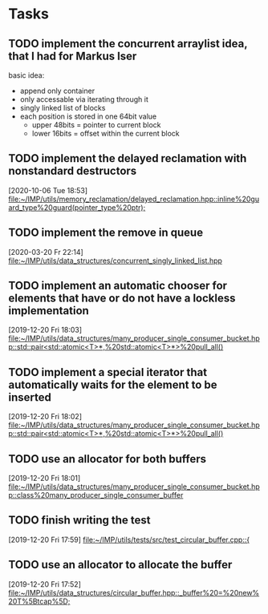 * Tasks

** TODO implement the concurrent arraylist idea, that I had for Markus Iser
basic idea:
- append only container
- only accessable via iterating through it
- singly linked list of blocks
- each position is stored in one 64bit value
  - upper 48bits = pointer to current block
  - lower 16bits = offset within the current block

** TODO implement the delayed reclamation with nonstandard destructors
   [2020-10-06 Tue 18:53]
   [[file:~/IMP/utils/memory_reclamation/delayed_reclamation.hpp::inline%20guard_type%20guard(pointer_type%20ptr);]]

** TODO implement the remove in queue
   [2020-03-20 Fr 22:14]
   [[file:~/IMP/utils/data_structures/concurrent_singly_linked_list.hpp][file:~/IMP/utils/data_structures/concurrent_singly_linked_list.hpp]]

** TODO implement an automatic chooser for elements that have or do not have a lockless implementation
   [2019-12-20 Fri 18:03]
   [[file:~/IMP/utils/data_structures/many_producer_single_consumer_bucket.hpp::std::pair<std::atomic<T>*,%20std::atomic<T>*>%20pull_all()]]

** TODO implement a special iterator that automatically waits for the element to be inserted
   [2019-12-20 Fri 18:02]
   [[file:~/IMP/utils/data_structures/many_producer_single_consumer_bucket.hpp::std::pair<std::atomic<T>*,%20std::atomic<T>*>%20pull_all()]]

** TODO use an allocator for both buffers
   [2019-12-20 Fri 18:01]
   [[file:~/IMP/utils/data_structures/many_producer_single_consumer_bucket.hpp::class%20many_producer_single_consumer_buffer]]

** TODO finish writing the test
   [2019-12-20 Fri 17:59]
   [[file:~/IMP/utils/tests/src/test_circular_buffer.cpp::{]]

** TODO use an allocator to allocate the buffer
   [2019-12-20 Fri 17:52]
   [[file:~/IMP/utils/data_structures/circular_buffer.hpp::_buffer%20=%20new%20T%5Btcap%5D;]]

